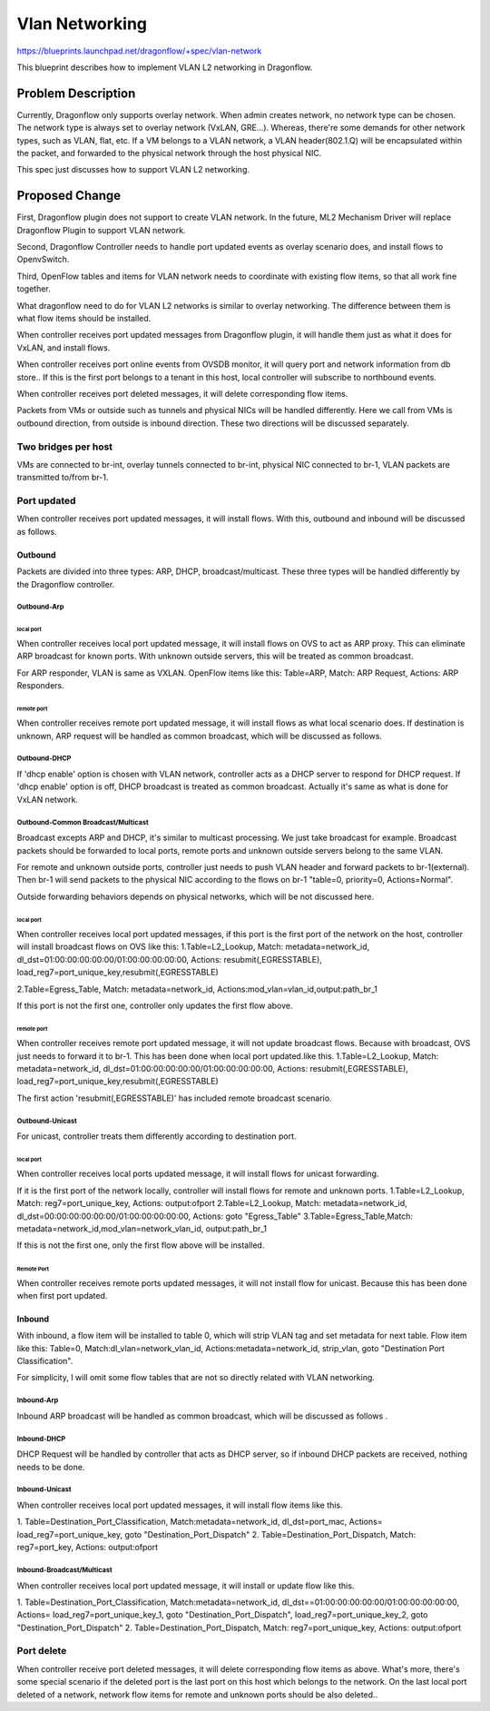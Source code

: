 ..
 This work is licensed under a Creative Commons Attribution 3.0 Unported
 License.

 http://creativecommons.org/licenses/by/3.0/legalcode

===============
Vlan Networking
===============

https://blueprints.launchpad.net/dragonflow/+spec/vlan-network

This blueprint describes how to implement VLAN L2 networking in Dragonflow.

Problem Description
===================
Currently, Dragonflow only supports overlay network.
When admin creates network, no network type can be chosen.
The network type is always set to overlay network (VxLAN, GRE...).
Whereas, there're some demands for other network types, such as VLAN,
flat, etc. If a VM belongs to a VLAN network, a VLAN header(802.1.Q) will be
encapsulated within the packet, and forwarded to the physical network through
the host physical NIC.

This spec just discusses how to support VLAN L2 networking.


Proposed Change
===============
First, Dragonflow plugin does not support to create VLAN network.
In the future, ML2 Mechanism Driver will replace Dragonflow Plugin to support
VLAN network.

Second, Dragonflow Controller needs to handle port updated events
as overlay scenario does, and install flows to OpenvSwitch.

Third, OpenFlow tables and items for VLAN network needs to
coordinate with existing flow items, so that all work fine together.

What dragonflow need to do for VLAN L2 networks is similar to overlay
networking.
The difference between them is what flow items should be installed.

When controller receives port updated messages from Dragonflow plugin,
it will handle them just as what it does for VxLAN, and install flows.

When controller receives port online events from OVSDB monitor,
it will query port and network information from db store..
If this is the first port belongs to a tenant in this host,
local controller will subscribe to northbound events.

When controller receives port deleted messages,
it will delete corresponding flow items.

Packets from VMs or outside such as tunnels and physical NICs
will be handled differently.
Here we call from VMs is outbound direction, from outside is inbound direction.
These two directions will be discussed separately.

Two bridges per host
--------------------
VMs are connected to br-int,
overlay tunnels connected to br-int, physical NIC connected to br-1,
VLAN packets are transmitted to/from br-1.

Port updated
------------
When controller receives port updated messages, it will install flows.
With this, outbound and inbound will be discussed as follows.

Outbound
^^^^^^^^
Packets are divided into three types:
ARP, DHCP, broadcast/multicast.
These three types will be handled differently by the Dragonflow controller.

Outbound-Arp
""""""""""""

local port
~~~~~~~~~~
When controller receives local port updated message,
it will install flows on OVS to act as ARP proxy.
This can eliminate ARP broadcast for known ports.
With unknown outside servers, this will be treated as common broadcast.

For ARP responder, VLAN is same as VXLAN.
OpenFlow items like this:
Table=ARP, Match: ARP Request, Actions: ARP Responders.

remote port
~~~~~~~~~~~
When controller receives remote port updated message,
it will install flows as what local scenario does.
If destination is unknown, ARP request will be handled as common broadcast,
which will be discussed as follows.


Outbound-DHCP
"""""""""""""
If 'dhcp enable' option is chosen with VLAN network,
controller acts as a DHCP server to respond for DHCP request.
If 'dhcp enable' option is off, DHCP broadcast is treated as common broadcast.
Actually it's same as what is done for VxLAN network.


Outbound-Common Broadcast/Multicast
"""""""""""""""""""""""""""""""""""
Broadcast excepts ARP and DHCP, it's similar to multicast processing.
We just take broadcast for example.
Broadcast packets should be forwarded to local ports,
remote ports and unknown outside servers belong to the same VLAN.

For remote and unknown outside ports, controller just needs to push VLAN header
and forward packets to br-1(external).
Then br-1 will send packets to the physical NIC
according to the flows on br-1 "table=0, priority=0, Actions=Normal".

Outside forwarding behaviors depends on physical networks,
which will be not discussed here.

local port
~~~~~~~~~~
When controller receives local port updated messages,
if this port is the first port of the network on the host,
controller will install broadcast flows on OVS like this:
1.Table=L2_Lookup,
Match: metadata=network_id, dl_dst=01:00:00:00:00:00/01:00:00:00:00:00,
Actions:  resubmit(,EGRESSTABLE), load_reg7=port_unique_key,resubmit(,EGRESSTABLE)

2.Table=Egress_Table,
Match: metadata=network_id,
Actions:mod_vlan=vlan_id,output:path_br_1

If this port is not the first one, controller only updates the first flow above.

remote port
~~~~~~~~~~~
When controller receives remote port updated message, it will not update
broadcast flows. Because with broadcast, OVS just needs to forward it to br-1.
This has been done when local port updated.like this.
1.Table=L2_Lookup,
Match: metadata=network_id, dl_dst=01:00:00:00:00:00/01:00:00:00:00:00,
Actions:  resubmit(,EGRESSTABLE), load_reg7=port_unique_key,resubmit(,EGRESSTABLE)

The first action 'resubmit(,EGRESSTABLE)' has included remote broadcast scenario.


Outbound-Unicast
""""""""""""""""
For unicast, controller treats them differently according to destination port.

local port
~~~~~~~~~~
When controller receives local ports updated message,
it will install flows for unicast forwarding.

If it is the first port of the network locally,
controller will install flows for remote and unknown ports.
1.Table=L2_Lookup, Match: reg7=port_unique_key, Actions: output:ofport
2.Table=L2_Lookup, Match: metadata=network_id,
dl_dst=00:00:00:00:00:00/01:00:00:00:00:00,  Actions: goto "Egress_Table"
3.Table=Egress_Table,Match: metadata=network_id,mod_vlan=network_vlan_id,
output:path_br_1

If this is not the first one, only the first flow above will be installed.

Remote Port
~~~~~~~~~~~
When controller receives remote ports updated messages,
it will not install flow for unicast.
Because this has been done when first port updated.


Inbound
^^^^^^^
With inbound, a flow item will be installed to table 0, which will strip VLAN
tag and set metadata for next table. Flow item like this:
Table=0,
Match:dl_vlan=network_vlan_id,
Actions:metadata=network_id, strip_vlan, goto "Destination Port Classification".

For simplicity, I will omit some flow tables that are not so directly related
with VLAN networking.

Inbound-Arp
"""""""""""
Inbound ARP broadcast will be handled as common broadcast,
which will be discussed as follows .

Inbound-DHCP
""""""""""""
DHCP Request will be handled by controller that acts as DHCP server,
so if inbound DHCP packets are received, nothing needs to be done.

Inbound-Unicast
"""""""""""""""
When controller receives local port updated messages,
it will install flow items like this.

1. Table=Destination_Port_Classification,
Match:metadata=network_id, dl_dst=port_mac,
Actions= load_reg7=port_unique_key, goto "Destination_Port_Dispatch"
2. Table=Destination_Port_Dispatch,
Match: reg7=port_key, Actions: output:ofport


Inbound-Broadcast/Multicast
"""""""""""""""""""""""""""
When controller receives local port updated message,
it will install or update flow like this.

1. Table=Destination_Port_Classification,
Match:metadata=network_id, dl_dst==01:00:00:00:00:00/01:00:00:00:00:00,
Actions= load_reg7=port_unique_key_1, goto "Destination_Port_Dispatch",
load_reg7=port_unique_key_2, goto "Destination_Port_Dispatch"
2. Table=Destination_Port_Dispatch,
Match: reg7=port_unique_key, Actions: output:ofport


Port delete
-----------
When controller receive port deleted messages, it will delete corresponding
flow items as above.
What's more, there's some special scenario if the deleted port is the last
port on this host which belongs to the network.
On the last local port deleted of a network, network flow items for remote and
unknown ports should be also deleted..
